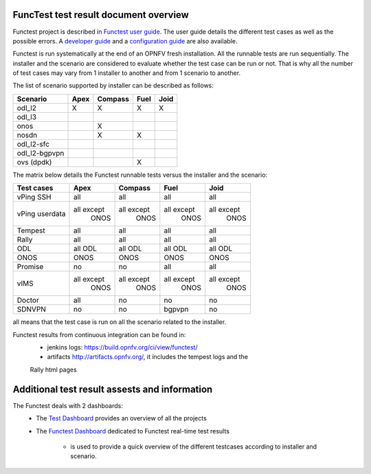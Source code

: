 .. This work is licensed under a Creative Commons Attribution 4.0 International Licence.
.. http://creativecommons.org/licenses/by/4.0

FuncTest test result document overview
--------------------------------------

Functest project is described in `Functest user guide`_.
The user guide details the different test cases as well as the possible errors.
A `developer guide`_ and a `configuration guide`_ are also available.

Functest is run systematically at the end of an OPNFV fresh installation.
All the runnable tests are run sequentially. The installer and the scenario are
considered to evaluate whether the test case can be run or not. That is why all
the number of test cases may vary from 1 installer to another and from 1
scenario to another.

The list of scenario supported by installer can be described as follows:

+----------------+---------+---------+---------+---------+
|    Scenario    |  Apex   | Compass |  Fuel   |   Joid  |
+================+=========+=========+=========+=========+
|   odl_l2       |    X    |    X    |    X    |     X   |
+----------------+---------+---------+---------+---------+
|   odl_l3       |         |         |         |         |
+----------------+---------+---------+---------+---------+
|   onos         |         |    X    |         |         |
+----------------+---------+---------+---------+---------+
|   nosdn        |         |    X    |    X    |         |
+----------------+---------+---------+---------+---------+
|   odl_l2-sfc   |         |         |         |         |
+----------------+---------+---------+---------+---------+
|  odl_l2-bgpvpn |         |         |         |         |
+----------------+---------+---------+---------+---------+
|   ovs (dpdk)   |         |         |    X    |         |
+----------------+---------+---------+---------+---------+

The matrix below details the Functest runnable tests versus the installer and
the scenario:

+----------------+-------------+-------------+-------------+-------------+
|  Test cases    |    Apex     |   Compass   |    Fuel     |     Joid    |
+================+=============+=============+=============+=============+
|   vPing SSH    |     all     |     all     |     all     |     all     |
+----------------+-------------+-------------+-------------+-------------+
| vPing userdata | all except  | all except  | all except  | all except  |
|                |   ONOS      |    ONOS     |    ONOS     |    ONOS     |
+----------------+-------------+-------------+-------------+-------------+
|   Tempest      |     all     |     all     |     all     |     all     |
+----------------+-------------+-------------+-------------+-------------+
|   Rally        |     all     |     all     |     all     |     all     |
+----------------+-------------+-------------+-------------+-------------+
|   ODL          |    all ODL  |  all ODL    |  all ODL    |  all ODL    |
+----------------+-------------+-------------+-------------+-------------+
|   ONOS         |    ONOS     |    ONOS     |  ONOS       |     ONOS    |
+----------------+-------------+-------------+-------------+-------------+
|   Promise      |     no      |     no      |    all      |   all       |
+----------------+-------------+-------------+-------------+-------------+
|     vIMS       | all except  | all except  | all except  | all except  |
|                |   ONOS      |    ONOS     |    ONOS     |    ONOS     |
+----------------+-------------+-------------+-------------+-------------+
|   Doctor       |     all     |     no      |    no       |     no      |
+----------------+-------------+-------------+-------------+-------------+
|   SDNVPN       |     no      |     no      |   bgpvpn    |     no      |
+----------------+-------------+-------------+-------------+-------------+

all means that the test case is run on all the scenario related to the
installer.

Functest results from continuous integration can be found in:
 * jenkins logs: https://build.opnfv.org/ci/view/functest/
 * artifacts http://artifacts.opnfv.org/, it includes the tempest logs and the
 Rally html pages

Additional test result assests and information
----------------------------------------------

The Functest deals with 2 dashboards:
 * The `Test Dashboard`_ provides an overview of all the projects
 * The  `Functest Dashboard`_ dedicated to Functest real-time test results

    * is used to provide a quick overview of the different testcases according to installer and scenario.

.. _`Test Dashboard`: https://www.opnfv.org/opnfvtestgraphs/per-test-projects/default
.. _`Functest Dashboard`: https://testresults.opnfv.org/dashboard/
.. _`Functest user guide`: artifacts.opnfv.org/functest/docs/userguide/index.html
.. _`developer guide`: artifacts.opnfv.org/functest/docs/devguide/index.html
.. _`configuration guide`: artifacts.opnfv.org/functest/docs/configguide/index.html
